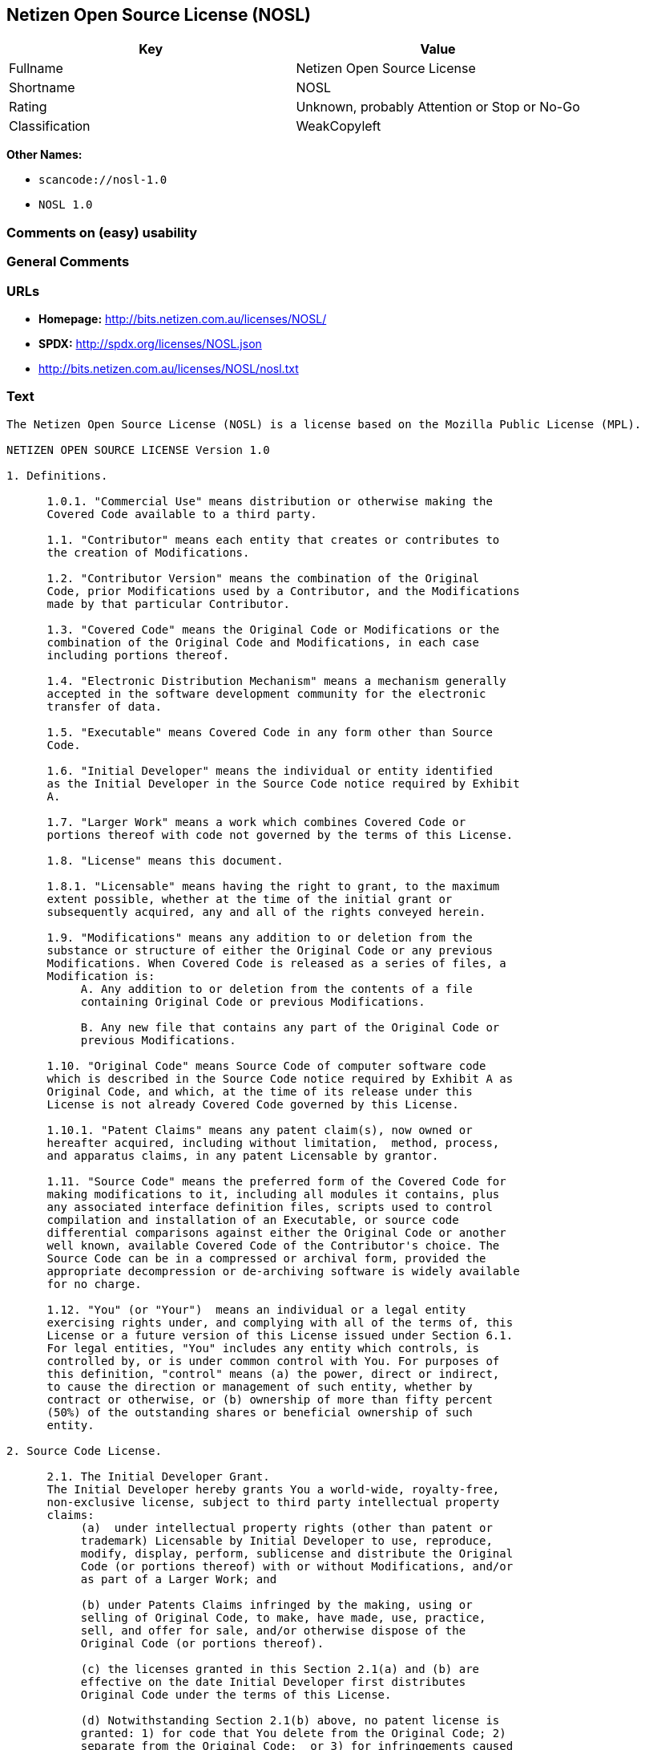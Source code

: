 == Netizen Open Source License (NOSL)

[cols=",",options="header",]
|===
|Key |Value
|Fullname |Netizen Open Source License
|Shortname |NOSL
|Rating |Unknown, probably Attention or Stop or No-Go
|Classification |WeakCopyleft
|===

*Other Names:*

* `+scancode://nosl-1.0+`
* `+NOSL 1.0+`

=== Comments on (easy) usability

=== General Comments

=== URLs

* *Homepage:* http://bits.netizen.com.au/licenses/NOSL/
* *SPDX:* http://spdx.org/licenses/NOSL.json
* http://bits.netizen.com.au/licenses/NOSL/nosl.txt

=== Text

....
The Netizen Open Source License (NOSL) is a license based on the Mozilla Public License (MPL).

NETIZEN OPEN SOURCE LICENSE Version 1.0

1. Definitions.

      1.0.1. "Commercial Use" means distribution or otherwise making the
      Covered Code available to a third party.

      1.1. "Contributor" means each entity that creates or contributes to
      the creation of Modifications.

      1.2. "Contributor Version" means the combination of the Original
      Code, prior Modifications used by a Contributor, and the Modifications
      made by that particular Contributor.

      1.3. "Covered Code" means the Original Code or Modifications or the
      combination of the Original Code and Modifications, in each case
      including portions thereof.

      1.4. "Electronic Distribution Mechanism" means a mechanism generally
      accepted in the software development community for the electronic
      transfer of data.

      1.5. "Executable" means Covered Code in any form other than Source
      Code.

      1.6. "Initial Developer" means the individual or entity identified
      as the Initial Developer in the Source Code notice required by Exhibit
      A.

      1.7. "Larger Work" means a work which combines Covered Code or
      portions thereof with code not governed by the terms of this License.

      1.8. "License" means this document.

      1.8.1. "Licensable" means having the right to grant, to the maximum
      extent possible, whether at the time of the initial grant or
      subsequently acquired, any and all of the rights conveyed herein.

      1.9. "Modifications" means any addition to or deletion from the
      substance or structure of either the Original Code or any previous
      Modifications. When Covered Code is released as a series of files, a
      Modification is:
           A. Any addition to or deletion from the contents of a file
           containing Original Code or previous Modifications.

           B. Any new file that contains any part of the Original Code or
           previous Modifications.

      1.10. "Original Code" means Source Code of computer software code
      which is described in the Source Code notice required by Exhibit A as
      Original Code, and which, at the time of its release under this
      License is not already Covered Code governed by this License.

      1.10.1. "Patent Claims" means any patent claim(s), now owned or
      hereafter acquired, including without limitation,  method, process,
      and apparatus claims, in any patent Licensable by grantor.

      1.11. "Source Code" means the preferred form of the Covered Code for
      making modifications to it, including all modules it contains, plus
      any associated interface definition files, scripts used to control
      compilation and installation of an Executable, or source code
      differential comparisons against either the Original Code or another
      well known, available Covered Code of the Contributor's choice. The
      Source Code can be in a compressed or archival form, provided the
      appropriate decompression or de-archiving software is widely available
      for no charge.

      1.12. "You" (or "Your")  means an individual or a legal entity
      exercising rights under, and complying with all of the terms of, this
      License or a future version of this License issued under Section 6.1.
      For legal entities, "You" includes any entity which controls, is
      controlled by, or is under common control with You. For purposes of
      this definition, "control" means (a) the power, direct or indirect,
      to cause the direction or management of such entity, whether by
      contract or otherwise, or (b) ownership of more than fifty percent
      (50%) of the outstanding shares or beneficial ownership of such
      entity.

2. Source Code License.

      2.1. The Initial Developer Grant.
      The Initial Developer hereby grants You a world-wide, royalty-free,
      non-exclusive license, subject to third party intellectual property
      claims:
           (a)  under intellectual property rights (other than patent or
           trademark) Licensable by Initial Developer to use, reproduce,
           modify, display, perform, sublicense and distribute the Original
           Code (or portions thereof) with or without Modifications, and/or
           as part of a Larger Work; and

           (b) under Patents Claims infringed by the making, using or
           selling of Original Code, to make, have made, use, practice,
           sell, and offer for sale, and/or otherwise dispose of the
           Original Code (or portions thereof).

           (c) the licenses granted in this Section 2.1(a) and (b) are
           effective on the date Initial Developer first distributes
           Original Code under the terms of this License.

           (d) Notwithstanding Section 2.1(b) above, no patent license is
           granted: 1) for code that You delete from the Original Code; 2)
           separate from the Original Code;  or 3) for infringements caused
           by: i) the modification of the Original Code or ii) the
           combination of the Original Code with other software or devices.

      2.2. Contributor Grant.
      Subject to third party intellectual property claims, each Contributor
      hereby grants You a world-wide, royalty-free, non-exclusive license

           (a)  under intellectual property rights (other than patent or
           trademark) Licensable by Contributor, to use, reproduce, modify,
           display, perform, sublicense and distribute the Modifications
           created by such Contributor (or portions thereof) either on an
           unmodified basis, with other Modifications, as Covered Code
           and/or as part of a Larger Work; and

           (b) under Patent Claims infringed by the making, using, or
           selling of  Modifications made by that Contributor either alone
           and/or in combination with its Contributor Version (or portions
           of such combination), to make, use, sell, offer for sale, have
           made, and/or otherwise dispose of: 1) Modifications made by that
           Contributor (or portions thereof); and 2) the combination of
           Modifications made by that Contributor with its Contributor
           Version (or portions of such combination).

           (c) the licenses granted in Sections 2.2(a) and 2.2(b) are
           effective on the date Contributor first makes Commercial Use of
           the Covered Code.

           (d)    Notwithstanding Section 2.2(b) above, no patent license is
           granted: 1) for any code that Contributor has deleted from the
           Contributor Version; 2)  separate from the Contributor Version;
           3)  for infringements caused by: i) third party modifications of
           Contributor Version or ii)  the combination of Modifications made
           by that Contributor with other software  (except as part of the
           Contributor Version) or other devices; or 4) under Patent Claims
           infringed by Covered Code in the absence of Modifications made by
           that Contributor.

3. Distribution Obligations.

      3.1. Application of License.
      The Modifications which You create or to which You contribute are
      governed by the terms of this License, including without limitation
      Section 2.2. The Source Code version of Covered Code may be
      distributed only under the terms of this License or a future version
      of this License released under Section 6.1, and You must include a
      copy of this License with every copy of the Source Code You
      distribute. You may not offer or impose any terms on any Source Code
      version that alters or restricts the applicable version of this
      License or the recipients' rights hereunder. However, You may include
      an additional document offering the additional rights described in
      Section 3.5.

      3.2. Availability of Source Code.
      Any Modification which You create or to which You contribute must be
      made available in Source Code form under the terms of this License
      either on the same media as an Executable version or via an accepted
      Electronic Distribution Mechanism to anyone to whom you made an
      Executable version available; and if made available via Electronic
      Distribution Mechanism, must remain available for at least twelve (12)
      months after the date it initially became available, or at least six
      (6) months after a subsequent version of that particular Modification
      has been made available to such recipients. You are responsible for
      ensuring that the Source Code version remains available even if the
      Electronic Distribution Mechanism is maintained by a third party.

      3.3. Description of Modifications.
      You must cause all Covered Code to which You contribute to contain a
      file documenting the changes You made to create that Covered Code and
      the date of any change. You must include a prominent statement that
      the Modification is derived, directly or indirectly, from Original
      Code provided by the Initial Developer and including the name of the
      Initial Developer in (a) the Source Code, and (b) in any notice in an
      Executable version or related documentation in which You describe the
      origin or ownership of the Covered Code.

      3.4. Intellectual Property Matters
           (a) Third Party Claims.
           If Contributor has knowledge that a license under a third party's
           intellectual property rights is required to exercise the rights
           granted by such Contributor under Sections 2.1 or 2.2,
           Contributor must include a text file with the Source Code
           distribution titled "LEGAL" which describes the claim and the
           party making the claim in sufficient detail that a recipient will
           know whom to contact. If Contributor obtains such knowledge after
           the Modification is made available as described in Section 3.2,
           Contributor shall promptly modify the LEGAL file in all copies
           Contributor makes available thereafter and shall take other steps
           (such as notifying appropriate mailing lists or newsgroups)
           reasonably calculated to inform those who received the Covered
           Code that new knowledge has been obtained.

           (b) Contributor APIs.
           If Contributor's Modifications include an application programming
           interface and Contributor has knowledge of patent licenses which
           are reasonably necessary to implement that API, Contributor must
           also include this information in the LEGAL file.

                (c)    Representations.
           Contributor represents that, except as disclosed pursuant to
           Section 3.4(a) above, Contributor believes that Contributor's
           Modifications are Contributor's original creation(s) and/or
           Contributor has sufficient rights to grant the rights conveyed by
           this License.

      3.5. Required Notices.
      You must duplicate the notice in Exhibit A in each file of the Source
      Code.  If it is not possible to put such notice in a particular Source
      Code file due to its structure, then You must include such notice in a
      location (such as a relevant directory) where a user would be likely
      to look for such a notice.  If You created one or more Modification(s)
      You may add your name as a Contributor to the notice described in
      Exhibit A.  You must also duplicate this License in any documentation
      for the Source Code where You describe recipients' rights or ownership
      rights relating to Covered Code.  You may choose to offer, and to
      charge a fee for, warranty, support, indemnity or liability
      obligations to one or more recipients of Covered Code. However, You
      may do so only on Your own behalf, and not on behalf of the Initial
      Developer or any Contributor. You must make it absolutely clear than
      any such warranty, support, indemnity or liability obligation is
      offered by You alone, and You hereby agree to indemnify the Initial
      Developer and every Contributor for any liability incurred by the
      Initial Developer or such Contributor as a result of warranty,
      support, indemnity or liability terms You offer.

      3.6. Distribution of Executable Versions.
      You may distribute Covered Code in Executable form only if the
      requirements of Section 3.1-3.5 have been met for that Covered Code,
      and if You include a notice stating that the Source Code version of
      the Covered Code is available under the terms of this License,
      including a description of how and where You have fulfilled the
      obligations of Section 3.2. The notice must be conspicuously included
      in any notice in an Executable version, related documentation or
      collateral in which You describe recipients' rights relating to the
      Covered Code. You may distribute the Executable version of Covered
      Code or ownership rights under a license of Your choice, which may
      contain terms different from this License, provided that You are in
      compliance with the terms of this License and that the license for the
      Executable version does not attempt to limit or alter the recipient's
      rights in the Source Code version from the rights set forth in this
      License. If You distribute the Executable version under a different
      license You must make it absolutely clear that any terms which differ
      from this License are offered by You alone, not by the Initial
      Developer or any Contributor. You hereby agree to indemnify the
      Initial Developer and every Contributor for any liability incurred by
      the Initial Developer or such Contributor as a result of any such
      terms You offer.

      3.7. Larger Works.
      You may create a Larger Work by combining Covered Code with other code
      not governed by the terms of this License and distribute the Larger
      Work as a single product. In such a case, You must make sure the
      requirements of this License are fulfilled for the Covered Code.

4. Inability to Comply Due to Statute or Regulation.

      If it is impossible for You to comply with any of the terms of this
      License with respect to some or all of the Covered Code due to
      statute, judicial order, or regulation then You must: (a) comply with
      the terms of this License to the maximum extent possible; and (b)
      describe the limitations and the code they affect. Such description
      must be included in the LEGAL file described in Section 3.4 and must
      be included with all distributions of the Source Code. Except to the
      extent prohibited by statute or regulation, such description must be
      sufficiently detailed for a recipient of ordinary skill to be able to
      understand it.

5. Application of this License.

      This License applies to code to which the Initial Developer has
      attached the notice in Exhibit A and to related Covered Code.

6. Versions of the License.

      6.1. New Versions.
      Netizen Pty Ltd ("Netizen ") may publish revised and/or new versions 
      of the License from time to time. Each version will be given a 
      distinguishing version number.

      6.2. Effect of New Versions.
      Once Covered Code has been published under a particular version of the
      License, You may always continue to use it under the terms of that
      version. You may also choose to use such Covered Code under the terms
      of any subsequent version of the License published by Netizen. No one
      other than Netizen has the right to modify the terms applicable to
      Covered Code created under this License.

      6.3. Derivative Works.
      If You create or use a modified version of this License (which you may
      only do in order to apply it to code which is not already Covered Code
      governed by this License), You must (a) rename Your license so that
      the phrases "Netizen", "NOSL" or any confusingly similar phrase do not 
      appear in your license (except to note that your license differs from 
      this License) and (b) otherwise make it clear that Your version of the 
      license contains terms which differ from the Netizen Open Source 
      License and Xen Open Source License. (Filling in the name of the 
      Initial Developer, Original Code or Contributor in the notice described 
      in Exhibit A shall not of themselves be deemed to be modifications of
      this License.)

7. DISCLAIMER OF WARRANTY.

      COVERED CODE IS PROVIDED UNDER THIS LICENSE ON AN "AS IS" BASIS,
      WITHOUT WARRANTY OF ANY KIND, EITHER EXPRESSED OR IMPLIED, INCLUDING,
      WITHOUT LIMITATION, WARRANTIES THAT THE COVERED CODE IS FREE OF
      DEFECTS, MERCHANTABLE, FIT FOR A PARTICULAR PURPOSE OR NON-INFRINGING.
      THE ENTIRE RISK AS TO THE QUALITY AND PERFORMANCE OF THE COVERED CODE
      IS WITH YOU. SHOULD ANY COVERED CODE PROVE DEFECTIVE IN ANY RESPECT,
      YOU (NOT THE INITIAL DEVELOPER OR ANY OTHER CONTRIBUTOR) ASSUME THE
      COST OF ANY NECESSARY SERVICING, REPAIR OR CORRECTION. THIS DISCLAIMER
      OF WARRANTY CONSTITUTES AN ESSENTIAL PART OF THIS LICENSE. NO USE OF
      ANY COVERED CODE IS AUTHORIZED HEREUNDER EXCEPT UNDER THIS DISCLAIMER.

      7.1 To the extent permitted by law and except as expressly provided 
      to the contrary in this Agreement, all warranties whether express, 
      implied, statutory or otherwise, relating in any way to the subject
      matter of this Agreement or to this Agreement generally, are excluded.  
      Where legislation implies in this Agreement any condition or warranty 
      and that legislation avoids or prohibits provisions in a contract 
      excluding or modifying the application of or the exercise of or 
      liability under such term, such term shall be deemed to be included 
      in this Agreement.  However, the liability of Supplier for any breach 
      of such term shall be limited, at the option of Supplier, to any one 
      or more of the following: if the breach related to goods: the 
      replacement of the goods or the supply of equivalent goods; the repair 
      of such goods; the payment of the cost of replacing the goods or of 
      acquiring equivalent goods; or the payment of the cost of having the 
      goods repaired; and if the breach relates to services the supplying 
      of the services again; or the payment of the cost of having the 
      services supplied again.

8. TERMINATION.

      8.1.  This License and the rights granted hereunder will terminate
      automatically if You fail to comply with terms herein and fail to cure
      such breach within 30 days of becoming aware of the breach. All
      sublicenses to the Covered Code which are properly granted shall
      survive any termination of this License. Provisions which, by their
      nature, must remain in effect beyond the termination of this License
      shall survive.

      8.2.  If You initiate litigation by asserting a patent infringement
      claim (excluding declatory judgment actions) against Initial Developer
      or a Contributor (the Initial Developer or Contributor against whom
      You file such action is referred to as "Participant")  alleging that:

      (a)  such Participant's Contributor Version directly or indirectly
      infringes any patent, then any and all rights granted by such
      Participant to You under Sections 2.1 and/or 2.2 of this License
      shall, upon 60 days notice from Participant terminate prospectively,
      unless if within 60 days after receipt of notice You either: (i)
      agree in writing to pay Participant a mutually agreeable reasonable
      royalty for Your past and future use of Modifications made by such
      Participant, or (ii) withdraw Your litigation claim with respect to
      the Contributor Version against such Participant.  If within 60 days
      of notice, a reasonable royalty and payment arrangement are not
      mutually agreed upon in writing by the parties or the litigation claim
      is not withdrawn, the rights granted by Participant to You under
      Sections 2.1 and/or 2.2 automatically terminate at the expiration of
      the 60 day notice period specified above.

      (b)  any software, hardware, or device, other than such Participant's
      Contributor Version, directly or indirectly infringes any patent, then
      any rights granted to You by such Participant under Sections 2.1(b)
      and 2.2(b) are revoked effective as of the date You first made, used,
      sold, distributed, or had made, Modifications made by that
      Participant.

      8.3.  If You assert a patent infringement claim against Participant
      alleging that such Participant's Contributor Version directly or
      indirectly infringes any patent where such claim is resolved (such as
      by license or settlement) prior to the initiation of patent
      infringement litigation, then the reasonable value of the licenses
      granted by such Participant under Sections 2.1 or 2.2 shall be taken
      into account in determining the amount or value of any payment or
      license.

      8.4.  In the event of termination under Sections 8.1 or 8.2 above,
      all end user license agreements (excluding distributors and resellers)
      which have been validly granted by You or any distributor hereunder
      prior to termination shall survive termination.

9. LIMITATION OF LIABILITY.

      UNDER NO CIRCUMSTANCES AND UNDER NO LEGAL THEORY, WHETHER TORT
      (INCLUDING NEGLIGENCE), CONTRACT, OR OTHERWISE, SHALL YOU, THE INITIAL
      DEVELOPER, ANY OTHER CONTRIBUTOR, OR ANY DISTRIBUTOR OF COVERED CODE,
      OR ANY SUPPLIER OF ANY OF SUCH PARTIES, BE LIABLE TO ANY PERSON FOR
      ANY INDIRECT, SPECIAL, INCIDENTAL, OR CONSEQUENTIAL DAMAGES OF ANY
      CHARACTER INCLUDING, WITHOUT LIMITATION, DAMAGES FOR LOSS OF GOODWILL,
      WORK STOPPAGE, COMPUTER FAILURE OR MALFUNCTION, OR ANY AND ALL OTHER
      COMMERCIAL DAMAGES OR LOSSES, EVEN IF SUCH PARTY SHALL HAVE BEEN
      INFORMED OF THE POSSIBILITY OF SUCH DAMAGES. THIS LIMITATION OF
      LIABILITY SHALL NOT APPLY TO LIABILITY FOR DEATH OR PERSONAL INJURY
      RESULTING FROM SUCH PARTY'S NEGLIGENCE TO THE EXTENT APPLICABLE LAW
      PROHIBITS SUCH LIMITATION. SOME JURISDICTIONS DO NOT ALLOW THE
      EXCLUSION OR LIMITATION OF INCIDENTAL OR CONSEQUENTIAL DAMAGES, SO
      THIS EXCLUSION AND LIMITATION MAY NOT APPLY TO YOU.

10. U.S. GOVERNMENT END USERS.

      The Covered Code is a "commercial item," as that term is defined in
      48 C.F.R. 2.101 (Oct. 1995), consisting of "commercial computer
      software" and "commercial computer software documentation," as such
      terms are used in 48 C.F.R. 12.212 (Sept. 1995). Consistent with 48
      C.F.R. 12.212 and 48 C.F.R. 227.7202-1 through 227.7202-4 (June 1995),
      all U.S. Government End Users acquire Covered Code with only those
      rights set forth herein.

11. MISCELLANEOUS.

      This License represents the complete agreement concerning subject
      matter hereof. If any provision of this License is held to be
      unenforceable, such provision shall be reformed only to the extent
      necessary to make it enforceable.

      This Agreement shall be governed by and construed according to the 
      law of the State of Victoria.  The parties irrevocably submit to the 
      exclusive jurisdiction of the Courts of Victoria and Australia and 
      any Courts hearing appeals from such Courts.  This Agreement is 
      deemed to have been made in Victoria.

      The application of the United Nations Convention on
      Contracts for the International Sale of Goods is expressly excluded.
      Any law or regulation which provides that the language of a contract
      shall be construed against the drafter shall not apply to this
      License.

12. RESPONSIBILITY FOR CLAIMS.

      As between Initial Developer and the Contributors, each party is
      responsible for claims and damages arising, directly or indirectly,
      out of its utilization of rights under this License and You agree to
      work with Initial Developer and Contributors to distribute such
      responsibility on an equitable basis. Nothing herein is intended or
      shall be deemed to constitute any admission of liability.

13. MULTIPLE-LICENSED CODE.

      Initial Developer may designate portions of the Covered Code as
      "Multiple-Licensed".  "Multiple-Licensed" means that the Initial
      Developer permits you to utilize portions of the Covered Code under
      Your choice of the NPL or the alternative licenses, if any, specified
      by the Initial Developer in the file described in Exhibit A.

EXHIBIT A - Netizen Open Source License

      ``The contents of this file are subject to the Netizen Open Source
      License Version 1.0 (the "License"); you may not use this file except 
      in compliance with the License. You may obtain a copy of the License at
      http://netizen.com.au/licenses/NOPL/

      Software distributed under the License is distributed on an "AS IS"
      basis, WITHOUT WARRANTY OF ANY KIND, either express or implied. See the
      License for the specific language governing rights and limitations
      under the License.

      The Original Code is  .

      The Initial Developer of the Original Code is  .
      Portions created by   are Copyright (C)  
       . All Rights Reserved.

      Contributor(s):  .

      Alternatively, the contents of this file may be used under the terms
      of the   license (the  "[   ] License"), in which case the
      provisions of [ ] License are applicable instead of those
      above.  If you wish to allow use of your version of this file only
      under the terms of the [ ] License and not to allow others to use
      your version of this file under the NOSL, indicate your decision by
      deleting  the provisions above and replace  them with the notice and
      other provisions required by the [   ] License.  If you do not delete
      the provisions above, a recipient may use your version of this file
      under either the NOSL or the [   ] License."

      [NOTE: The text of this Exhibit A may differ slightly from the text of
      the notices in the Source Code files of the Original Code. You should
      use the text of this Exhibit A rather than the text found in the
      Original Code Source Code for Your Modifications.]

      ----------------------------------------------------------------------
....

'''''

=== Raw Data

==== Facts

* https://spdx.org/licenses/NOSL.html[SPDX] (all data [in this
repository] is generated)
* https://github.com/nexB/scancode-toolkit/blob/develop/src/licensedcode/data/licenses/nosl-1.0.yml[Scancode]
(CC0-1.0)

==== Raw JSON

....
{
    "__impliedNames": [
        "NOSL",
        "Netizen Open Source License",
        "scancode://nosl-1.0",
        "NOSL 1.0"
    ],
    "__impliedId": "NOSL",
    "facts": {
        "SPDX": {
            "isSPDXLicenseDeprecated": false,
            "spdxFullName": "Netizen Open Source License",
            "spdxDetailsURL": "http://spdx.org/licenses/NOSL.json",
            "_sourceURL": "https://spdx.org/licenses/NOSL.html",
            "spdxLicIsOSIApproved": false,
            "spdxSeeAlso": [
                "http://bits.netizen.com.au/licenses/NOSL/nosl.txt"
            ],
            "_implications": {
                "__impliedNames": [
                    "NOSL",
                    "Netizen Open Source License"
                ],
                "__impliedId": "NOSL",
                "__isOsiApproved": false,
                "__impliedURLs": [
                    [
                        "SPDX",
                        "http://spdx.org/licenses/NOSL.json"
                    ],
                    [
                        null,
                        "http://bits.netizen.com.au/licenses/NOSL/nosl.txt"
                    ]
                ]
            },
            "spdxLicenseId": "NOSL"
        },
        "Scancode": {
            "otherUrls": null,
            "homepageUrl": "http://bits.netizen.com.au/licenses/NOSL/",
            "shortName": "NOSL 1.0",
            "textUrls": null,
            "text": "The Netizen Open Source License (NOSL) is a license based on the Mozilla Public License (MPL).\n\nNETIZEN OPEN SOURCE LICENSE Version 1.0\n\n1. Definitions.\n\n      1.0.1. \"Commercial Use\" means distribution or otherwise making the\n      Covered Code available to a third party.\n\n      1.1. \"Contributor\" means each entity that creates or contributes to\n      the creation of Modifications.\n\n      1.2. \"Contributor Version\" means the combination of the Original\n      Code, prior Modifications used by a Contributor, and the Modifications\n      made by that particular Contributor.\n\n      1.3. \"Covered Code\" means the Original Code or Modifications or the\n      combination of the Original Code and Modifications, in each case\n      including portions thereof.\n\n      1.4. \"Electronic Distribution Mechanism\" means a mechanism generally\n      accepted in the software development community for the electronic\n      transfer of data.\n\n      1.5. \"Executable\" means Covered Code in any form other than Source\n      Code.\n\n      1.6. \"Initial Developer\" means the individual or entity identified\n      as the Initial Developer in the Source Code notice required by Exhibit\n      A.\n\n      1.7. \"Larger Work\" means a work which combines Covered Code or\n      portions thereof with code not governed by the terms of this License.\n\n      1.8. \"License\" means this document.\n\n      1.8.1. \"Licensable\" means having the right to grant, to the maximum\n      extent possible, whether at the time of the initial grant or\n      subsequently acquired, any and all of the rights conveyed herein.\n\n      1.9. \"Modifications\" means any addition to or deletion from the\n      substance or structure of either the Original Code or any previous\n      Modifications. When Covered Code is released as a series of files, a\n      Modification is:\n           A. Any addition to or deletion from the contents of a file\n           containing Original Code or previous Modifications.\n\n           B. Any new file that contains any part of the Original Code or\n           previous Modifications.\n\n      1.10. \"Original Code\" means Source Code of computer software code\n      which is described in the Source Code notice required by Exhibit A as\n      Original Code, and which, at the time of its release under this\n      License is not already Covered Code governed by this License.\n\n      1.10.1. \"Patent Claims\" means any patent claim(s), now owned or\n      hereafter acquired, including without limitation,  method, process,\n      and apparatus claims, in any patent Licensable by grantor.\n\n      1.11. \"Source Code\" means the preferred form of the Covered Code for\n      making modifications to it, including all modules it contains, plus\n      any associated interface definition files, scripts used to control\n      compilation and installation of an Executable, or source code\n      differential comparisons against either the Original Code or another\n      well known, available Covered Code of the Contributor's choice. The\n      Source Code can be in a compressed or archival form, provided the\n      appropriate decompression or de-archiving software is widely available\n      for no charge.\n\n      1.12. \"You\" (or \"Your\")  means an individual or a legal entity\n      exercising rights under, and complying with all of the terms of, this\n      License or a future version of this License issued under Section 6.1.\n      For legal entities, \"You\" includes any entity which controls, is\n      controlled by, or is under common control with You. For purposes of\n      this definition, \"control\" means (a) the power, direct or indirect,\n      to cause the direction or management of such entity, whether by\n      contract or otherwise, or (b) ownership of more than fifty percent\n      (50%) of the outstanding shares or beneficial ownership of such\n      entity.\n\n2. Source Code License.\n\n      2.1. The Initial Developer Grant.\n      The Initial Developer hereby grants You a world-wide, royalty-free,\n      non-exclusive license, subject to third party intellectual property\n      claims:\n           (a)  under intellectual property rights (other than patent or\n           trademark) Licensable by Initial Developer to use, reproduce,\n           modify, display, perform, sublicense and distribute the Original\n           Code (or portions thereof) with or without Modifications, and/or\n           as part of a Larger Work; and\n\n           (b) under Patents Claims infringed by the making, using or\n           selling of Original Code, to make, have made, use, practice,\n           sell, and offer for sale, and/or otherwise dispose of the\n           Original Code (or portions thereof).\n\n           (c) the licenses granted in this Section 2.1(a) and (b) are\n           effective on the date Initial Developer first distributes\n           Original Code under the terms of this License.\n\n           (d) Notwithstanding Section 2.1(b) above, no patent license is\n           granted: 1) for code that You delete from the Original Code; 2)\n           separate from the Original Code;  or 3) for infringements caused\n           by: i) the modification of the Original Code or ii) the\n           combination of the Original Code with other software or devices.\n\n      2.2. Contributor Grant.\n      Subject to third party intellectual property claims, each Contributor\n      hereby grants You a world-wide, royalty-free, non-exclusive license\n\n           (a)  under intellectual property rights (other than patent or\n           trademark) Licensable by Contributor, to use, reproduce, modify,\n           display, perform, sublicense and distribute the Modifications\n           created by such Contributor (or portions thereof) either on an\n           unmodified basis, with other Modifications, as Covered Code\n           and/or as part of a Larger Work; and\n\n           (b) under Patent Claims infringed by the making, using, or\n           selling of  Modifications made by that Contributor either alone\n           and/or in combination with its Contributor Version (or portions\n           of such combination), to make, use, sell, offer for sale, have\n           made, and/or otherwise dispose of: 1) Modifications made by that\n           Contributor (or portions thereof); and 2) the combination of\n           Modifications made by that Contributor with its Contributor\n           Version (or portions of such combination).\n\n           (c) the licenses granted in Sections 2.2(a) and 2.2(b) are\n           effective on the date Contributor first makes Commercial Use of\n           the Covered Code.\n\n           (d)    Notwithstanding Section 2.2(b) above, no patent license is\n           granted: 1) for any code that Contributor has deleted from the\n           Contributor Version; 2)  separate from the Contributor Version;\n           3)  for infringements caused by: i) third party modifications of\n           Contributor Version or ii)  the combination of Modifications made\n           by that Contributor with other software  (except as part of the\n           Contributor Version) or other devices; or 4) under Patent Claims\n           infringed by Covered Code in the absence of Modifications made by\n           that Contributor.\n\n3. Distribution Obligations.\n\n      3.1. Application of License.\n      The Modifications which You create or to which You contribute are\n      governed by the terms of this License, including without limitation\n      Section 2.2. The Source Code version of Covered Code may be\n      distributed only under the terms of this License or a future version\n      of this License released under Section 6.1, and You must include a\n      copy of this License with every copy of the Source Code You\n      distribute. You may not offer or impose any terms on any Source Code\n      version that alters or restricts the applicable version of this\n      License or the recipients' rights hereunder. However, You may include\n      an additional document offering the additional rights described in\n      Section 3.5.\n\n      3.2. Availability of Source Code.\n      Any Modification which You create or to which You contribute must be\n      made available in Source Code form under the terms of this License\n      either on the same media as an Executable version or via an accepted\n      Electronic Distribution Mechanism to anyone to whom you made an\n      Executable version available; and if made available via Electronic\n      Distribution Mechanism, must remain available for at least twelve (12)\n      months after the date it initially became available, or at least six\n      (6) months after a subsequent version of that particular Modification\n      has been made available to such recipients. You are responsible for\n      ensuring that the Source Code version remains available even if the\n      Electronic Distribution Mechanism is maintained by a third party.\n\n      3.3. Description of Modifications.\n      You must cause all Covered Code to which You contribute to contain a\n      file documenting the changes You made to create that Covered Code and\n      the date of any change. You must include a prominent statement that\n      the Modification is derived, directly or indirectly, from Original\n      Code provided by the Initial Developer and including the name of the\n      Initial Developer in (a) the Source Code, and (b) in any notice in an\n      Executable version or related documentation in which You describe the\n      origin or ownership of the Covered Code.\n\n      3.4. Intellectual Property Matters\n           (a) Third Party Claims.\n           If Contributor has knowledge that a license under a third party's\n           intellectual property rights is required to exercise the rights\n           granted by such Contributor under Sections 2.1 or 2.2,\n           Contributor must include a text file with the Source Code\n           distribution titled \"LEGAL\" which describes the claim and the\n           party making the claim in sufficient detail that a recipient will\n           know whom to contact. If Contributor obtains such knowledge after\n           the Modification is made available as described in Section 3.2,\n           Contributor shall promptly modify the LEGAL file in all copies\n           Contributor makes available thereafter and shall take other steps\n           (such as notifying appropriate mailing lists or newsgroups)\n           reasonably calculated to inform those who received the Covered\n           Code that new knowledge has been obtained.\n\n           (b) Contributor APIs.\n           If Contributor's Modifications include an application programming\n           interface and Contributor has knowledge of patent licenses which\n           are reasonably necessary to implement that API, Contributor must\n           also include this information in the LEGAL file.\n\n                (c)    Representations.\n           Contributor represents that, except as disclosed pursuant to\n           Section 3.4(a) above, Contributor believes that Contributor's\n           Modifications are Contributor's original creation(s) and/or\n           Contributor has sufficient rights to grant the rights conveyed by\n           this License.\n\n      3.5. Required Notices.\n      You must duplicate the notice in Exhibit A in each file of the Source\n      Code.  If it is not possible to put such notice in a particular Source\n      Code file due to its structure, then You must include such notice in a\n      location (such as a relevant directory) where a user would be likely\n      to look for such a notice.  If You created one or more Modification(s)\n      You may add your name as a Contributor to the notice described in\n      Exhibit A.  You must also duplicate this License in any documentation\n      for the Source Code where You describe recipients' rights or ownership\n      rights relating to Covered Code.  You may choose to offer, and to\n      charge a fee for, warranty, support, indemnity or liability\n      obligations to one or more recipients of Covered Code. However, You\n      may do so only on Your own behalf, and not on behalf of the Initial\n      Developer or any Contributor. You must make it absolutely clear than\n      any such warranty, support, indemnity or liability obligation is\n      offered by You alone, and You hereby agree to indemnify the Initial\n      Developer and every Contributor for any liability incurred by the\n      Initial Developer or such Contributor as a result of warranty,\n      support, indemnity or liability terms You offer.\n\n      3.6. Distribution of Executable Versions.\n      You may distribute Covered Code in Executable form only if the\n      requirements of Section 3.1-3.5 have been met for that Covered Code,\n      and if You include a notice stating that the Source Code version of\n      the Covered Code is available under the terms of this License,\n      including a description of how and where You have fulfilled the\n      obligations of Section 3.2. The notice must be conspicuously included\n      in any notice in an Executable version, related documentation or\n      collateral in which You describe recipients' rights relating to the\n      Covered Code. You may distribute the Executable version of Covered\n      Code or ownership rights under a license of Your choice, which may\n      contain terms different from this License, provided that You are in\n      compliance with the terms of this License and that the license for the\n      Executable version does not attempt to limit or alter the recipient's\n      rights in the Source Code version from the rights set forth in this\n      License. If You distribute the Executable version under a different\n      license You must make it absolutely clear that any terms which differ\n      from this License are offered by You alone, not by the Initial\n      Developer or any Contributor. You hereby agree to indemnify the\n      Initial Developer and every Contributor for any liability incurred by\n      the Initial Developer or such Contributor as a result of any such\n      terms You offer.\n\n      3.7. Larger Works.\n      You may create a Larger Work by combining Covered Code with other code\n      not governed by the terms of this License and distribute the Larger\n      Work as a single product. In such a case, You must make sure the\n      requirements of this License are fulfilled for the Covered Code.\n\n4. Inability to Comply Due to Statute or Regulation.\n\n      If it is impossible for You to comply with any of the terms of this\n      License with respect to some or all of the Covered Code due to\n      statute, judicial order, or regulation then You must: (a) comply with\n      the terms of this License to the maximum extent possible; and (b)\n      describe the limitations and the code they affect. Such description\n      must be included in the LEGAL file described in Section 3.4 and must\n      be included with all distributions of the Source Code. Except to the\n      extent prohibited by statute or regulation, such description must be\n      sufficiently detailed for a recipient of ordinary skill to be able to\n      understand it.\n\n5. Application of this License.\n\n      This License applies to code to which the Initial Developer has\n      attached the notice in Exhibit A and to related Covered Code.\n\n6. Versions of the License.\n\n      6.1. New Versions.\n      Netizen Pty Ltd (\"Netizen \") may publish revised and/or new versions \n      of the License from time to time. Each version will be given a \n      distinguishing version number.\n\n      6.2. Effect of New Versions.\n      Once Covered Code has been published under a particular version of the\n      License, You may always continue to use it under the terms of that\n      version. You may also choose to use such Covered Code under the terms\n      of any subsequent version of the License published by Netizen. No one\n      other than Netizen has the right to modify the terms applicable to\n      Covered Code created under this License.\n\n      6.3. Derivative Works.\n      If You create or use a modified version of this License (which you may\n      only do in order to apply it to code which is not already Covered Code\n      governed by this License), You must (a) rename Your license so that\n      the phrases \"Netizen\", \"NOSL\" or any confusingly similar phrase do not \n      appear in your license (except to note that your license differs from \n      this License) and (b) otherwise make it clear that Your version of the \n      license contains terms which differ from the Netizen Open Source \n      License and Xen Open Source License. (Filling in the name of the \n      Initial Developer, Original Code or Contributor in the notice described \n      in Exhibit A shall not of themselves be deemed to be modifications of\n      this License.)\n\n7. DISCLAIMER OF WARRANTY.\n\n      COVERED CODE IS PROVIDED UNDER THIS LICENSE ON AN \"AS IS\" BASIS,\n      WITHOUT WARRANTY OF ANY KIND, EITHER EXPRESSED OR IMPLIED, INCLUDING,\n      WITHOUT LIMITATION, WARRANTIES THAT THE COVERED CODE IS FREE OF\n      DEFECTS, MERCHANTABLE, FIT FOR A PARTICULAR PURPOSE OR NON-INFRINGING.\n      THE ENTIRE RISK AS TO THE QUALITY AND PERFORMANCE OF THE COVERED CODE\n      IS WITH YOU. SHOULD ANY COVERED CODE PROVE DEFECTIVE IN ANY RESPECT,\n      YOU (NOT THE INITIAL DEVELOPER OR ANY OTHER CONTRIBUTOR) ASSUME THE\n      COST OF ANY NECESSARY SERVICING, REPAIR OR CORRECTION. THIS DISCLAIMER\n      OF WARRANTY CONSTITUTES AN ESSENTIAL PART OF THIS LICENSE. NO USE OF\n      ANY COVERED CODE IS AUTHORIZED HEREUNDER EXCEPT UNDER THIS DISCLAIMER.\n\n      7.1 To the extent permitted by law and except as expressly provided \n      to the contrary in this Agreement, all warranties whether express, \n      implied, statutory or otherwise, relating in any way to the subject\n      matter of this Agreement or to this Agreement generally, are excluded.  \n      Where legislation implies in this Agreement any condition or warranty \n      and that legislation avoids or prohibits provisions in a contract \n      excluding or modifying the application of or the exercise of or \n      liability under such term, such term shall be deemed to be included \n      in this Agreement.  However, the liability of Supplier for any breach \n      of such term shall be limited, at the option of Supplier, to any one \n      or more of the following: if the breach related to goods: the \n      replacement of the goods or the supply of equivalent goods; the repair \n      of such goods; the payment of the cost of replacing the goods or of \n      acquiring equivalent goods; or the payment of the cost of having the \n      goods repaired; and if the breach relates to services the supplying \n      of the services again; or the payment of the cost of having the \n      services supplied again.\n\n8. TERMINATION.\n\n      8.1.  This License and the rights granted hereunder will terminate\n      automatically if You fail to comply with terms herein and fail to cure\n      such breach within 30 days of becoming aware of the breach. All\n      sublicenses to the Covered Code which are properly granted shall\n      survive any termination of this License. Provisions which, by their\n      nature, must remain in effect beyond the termination of this License\n      shall survive.\n\n      8.2.  If You initiate litigation by asserting a patent infringement\n      claim (excluding declatory judgment actions) against Initial Developer\n      or a Contributor (the Initial Developer or Contributor against whom\n      You file such action is referred to as \"Participant\")  alleging that:\n\n      (a)  such Participant's Contributor Version directly or indirectly\n      infringes any patent, then any and all rights granted by such\n      Participant to You under Sections 2.1 and/or 2.2 of this License\n      shall, upon 60 days notice from Participant terminate prospectively,\n      unless if within 60 days after receipt of notice You either: (i)\n      agree in writing to pay Participant a mutually agreeable reasonable\n      royalty for Your past and future use of Modifications made by such\n      Participant, or (ii) withdraw Your litigation claim with respect to\n      the Contributor Version against such Participant.  If within 60 days\n      of notice, a reasonable royalty and payment arrangement are not\n      mutually agreed upon in writing by the parties or the litigation claim\n      is not withdrawn, the rights granted by Participant to You under\n      Sections 2.1 and/or 2.2 automatically terminate at the expiration of\n      the 60 day notice period specified above.\n\n      (b)  any software, hardware, or device, other than such Participant's\n      Contributor Version, directly or indirectly infringes any patent, then\n      any rights granted to You by such Participant under Sections 2.1(b)\n      and 2.2(b) are revoked effective as of the date You first made, used,\n      sold, distributed, or had made, Modifications made by that\n      Participant.\n\n      8.3.  If You assert a patent infringement claim against Participant\n      alleging that such Participant's Contributor Version directly or\n      indirectly infringes any patent where such claim is resolved (such as\n      by license or settlement) prior to the initiation of patent\n      infringement litigation, then the reasonable value of the licenses\n      granted by such Participant under Sections 2.1 or 2.2 shall be taken\n      into account in determining the amount or value of any payment or\n      license.\n\n      8.4.  In the event of termination under Sections 8.1 or 8.2 above,\n      all end user license agreements (excluding distributors and resellers)\n      which have been validly granted by You or any distributor hereunder\n      prior to termination shall survive termination.\n\n9. LIMITATION OF LIABILITY.\n\n      UNDER NO CIRCUMSTANCES AND UNDER NO LEGAL THEORY, WHETHER TORT\n      (INCLUDING NEGLIGENCE), CONTRACT, OR OTHERWISE, SHALL YOU, THE INITIAL\n      DEVELOPER, ANY OTHER CONTRIBUTOR, OR ANY DISTRIBUTOR OF COVERED CODE,\n      OR ANY SUPPLIER OF ANY OF SUCH PARTIES, BE LIABLE TO ANY PERSON FOR\n      ANY INDIRECT, SPECIAL, INCIDENTAL, OR CONSEQUENTIAL DAMAGES OF ANY\n      CHARACTER INCLUDING, WITHOUT LIMITATION, DAMAGES FOR LOSS OF GOODWILL,\n      WORK STOPPAGE, COMPUTER FAILURE OR MALFUNCTION, OR ANY AND ALL OTHER\n      COMMERCIAL DAMAGES OR LOSSES, EVEN IF SUCH PARTY SHALL HAVE BEEN\n      INFORMED OF THE POSSIBILITY OF SUCH DAMAGES. THIS LIMITATION OF\n      LIABILITY SHALL NOT APPLY TO LIABILITY FOR DEATH OR PERSONAL INJURY\n      RESULTING FROM SUCH PARTY'S NEGLIGENCE TO THE EXTENT APPLICABLE LAW\n      PROHIBITS SUCH LIMITATION. SOME JURISDICTIONS DO NOT ALLOW THE\n      EXCLUSION OR LIMITATION OF INCIDENTAL OR CONSEQUENTIAL DAMAGES, SO\n      THIS EXCLUSION AND LIMITATION MAY NOT APPLY TO YOU.\n\n10. U.S. GOVERNMENT END USERS.\n\n      The Covered Code is a \"commercial item,\" as that term is defined in\n      48 C.F.R. 2.101 (Oct. 1995), consisting of \"commercial computer\n      software\" and \"commercial computer software documentation,\" as such\n      terms are used in 48 C.F.R. 12.212 (Sept. 1995). Consistent with 48\n      C.F.R. 12.212 and 48 C.F.R. 227.7202-1 through 227.7202-4 (June 1995),\n      all U.S. Government End Users acquire Covered Code with only those\n      rights set forth herein.\n\n11. MISCELLANEOUS.\n\n      This License represents the complete agreement concerning subject\n      matter hereof. If any provision of this License is held to be\n      unenforceable, such provision shall be reformed only to the extent\n      necessary to make it enforceable.\n\n      This Agreement shall be governed by and construed according to the \n      law of the State of Victoria.  The parties irrevocably submit to the \n      exclusive jurisdiction of the Courts of Victoria and Australia and \n      any Courts hearing appeals from such Courts.  This Agreement is \n      deemed to have been made in Victoria.\n\n      The application of the United Nations Convention on\n      Contracts for the International Sale of Goods is expressly excluded.\n      Any law or regulation which provides that the language of a contract\n      shall be construed against the drafter shall not apply to this\n      License.\n\n12. RESPONSIBILITY FOR CLAIMS.\n\n      As between Initial Developer and the Contributors, each party is\n      responsible for claims and damages arising, directly or indirectly,\n      out of its utilization of rights under this License and You agree to\n      work with Initial Developer and Contributors to distribute such\n      responsibility on an equitable basis. Nothing herein is intended or\n      shall be deemed to constitute any admission of liability.\n\n13. MULTIPLE-LICENSED CODE.\n\n      Initial Developer may designate portions of the Covered Code as\n      \"Multiple-Licensed\".  \"Multiple-Licensed\" means that the Initial\n      Developer permits you to utilize portions of the Covered Code under\n      Your choice of the NPL or the alternative licenses, if any, specified\n      by the Initial Developer in the file described in Exhibit A.\n\nEXHIBIT A - Netizen Open Source License\n\n      ``The contents of this file are subject to the Netizen Open Source\n      License Version 1.0 (the \"License\"); you may not use this file except \n      in compliance with the License. You may obtain a copy of the License at\n      http://netizen.com.au/licenses/NOPL/\n\n      Software distributed under the License is distributed on an \"AS IS\"\n      basis, WITHOUT WARRANTY OF ANY KIND, either express or implied. See the\n      License for the specific language governing rights and limitations\n      under the License.\n\n      The Original Code is  .\n\n      The Initial Developer of the Original Code is  .\n      Portions created by   are Copyright (C)  \n       . All Rights Reserved.\n\n      Contributor(s):  .\n\n      Alternatively, the contents of this file may be used under the terms\n      of the   license (the  \"[   ] License\"), in which case the\n      provisions of [ ] License are applicable instead of those\n      above.  If you wish to allow use of your version of this file only\n      under the terms of the [ ] License and not to allow others to use\n      your version of this file under the NOSL, indicate your decision by\n      deleting  the provisions above and replace  them with the notice and\n      other provisions required by the [   ] License.  If you do not delete\n      the provisions above, a recipient may use your version of this file\n      under either the NOSL or the [   ] License.\"\n\n      [NOTE: The text of this Exhibit A may differ slightly from the text of\n      the notices in the Source Code files of the Original Code. You should\n      use the text of this Exhibit A rather than the text found in the\n      Original Code Source Code for Your Modifications.]\n\n      ----------------------------------------------------------------------",
            "category": "Copyleft Limited",
            "osiUrl": null,
            "owner": "Netizen",
            "_sourceURL": "https://github.com/nexB/scancode-toolkit/blob/develop/src/licensedcode/data/licenses/nosl-1.0.yml",
            "key": "nosl-1.0",
            "name": "Netizen Open Source License 1.0",
            "spdxId": "NOSL",
            "notes": null,
            "_implications": {
                "__impliedNames": [
                    "scancode://nosl-1.0",
                    "NOSL 1.0",
                    "NOSL"
                ],
                "__impliedId": "NOSL",
                "__impliedCopyleft": [
                    [
                        "Scancode",
                        "WeakCopyleft"
                    ]
                ],
                "__calculatedCopyleft": "WeakCopyleft",
                "__impliedText": "The Netizen Open Source License (NOSL) is a license based on the Mozilla Public License (MPL).\n\nNETIZEN OPEN SOURCE LICENSE Version 1.0\n\n1. Definitions.\n\n      1.0.1. \"Commercial Use\" means distribution or otherwise making the\n      Covered Code available to a third party.\n\n      1.1. \"Contributor\" means each entity that creates or contributes to\n      the creation of Modifications.\n\n      1.2. \"Contributor Version\" means the combination of the Original\n      Code, prior Modifications used by a Contributor, and the Modifications\n      made by that particular Contributor.\n\n      1.3. \"Covered Code\" means the Original Code or Modifications or the\n      combination of the Original Code and Modifications, in each case\n      including portions thereof.\n\n      1.4. \"Electronic Distribution Mechanism\" means a mechanism generally\n      accepted in the software development community for the electronic\n      transfer of data.\n\n      1.5. \"Executable\" means Covered Code in any form other than Source\n      Code.\n\n      1.6. \"Initial Developer\" means the individual or entity identified\n      as the Initial Developer in the Source Code notice required by Exhibit\n      A.\n\n      1.7. \"Larger Work\" means a work which combines Covered Code or\n      portions thereof with code not governed by the terms of this License.\n\n      1.8. \"License\" means this document.\n\n      1.8.1. \"Licensable\" means having the right to grant, to the maximum\n      extent possible, whether at the time of the initial grant or\n      subsequently acquired, any and all of the rights conveyed herein.\n\n      1.9. \"Modifications\" means any addition to or deletion from the\n      substance or structure of either the Original Code or any previous\n      Modifications. When Covered Code is released as a series of files, a\n      Modification is:\n           A. Any addition to or deletion from the contents of a file\n           containing Original Code or previous Modifications.\n\n           B. Any new file that contains any part of the Original Code or\n           previous Modifications.\n\n      1.10. \"Original Code\" means Source Code of computer software code\n      which is described in the Source Code notice required by Exhibit A as\n      Original Code, and which, at the time of its release under this\n      License is not already Covered Code governed by this License.\n\n      1.10.1. \"Patent Claims\" means any patent claim(s), now owned or\n      hereafter acquired, including without limitation,  method, process,\n      and apparatus claims, in any patent Licensable by grantor.\n\n      1.11. \"Source Code\" means the preferred form of the Covered Code for\n      making modifications to it, including all modules it contains, plus\n      any associated interface definition files, scripts used to control\n      compilation and installation of an Executable, or source code\n      differential comparisons against either the Original Code or another\n      well known, available Covered Code of the Contributor's choice. The\n      Source Code can be in a compressed or archival form, provided the\n      appropriate decompression or de-archiving software is widely available\n      for no charge.\n\n      1.12. \"You\" (or \"Your\")  means an individual or a legal entity\n      exercising rights under, and complying with all of the terms of, this\n      License or a future version of this License issued under Section 6.1.\n      For legal entities, \"You\" includes any entity which controls, is\n      controlled by, or is under common control with You. For purposes of\n      this definition, \"control\" means (a) the power, direct or indirect,\n      to cause the direction or management of such entity, whether by\n      contract or otherwise, or (b) ownership of more than fifty percent\n      (50%) of the outstanding shares or beneficial ownership of such\n      entity.\n\n2. Source Code License.\n\n      2.1. The Initial Developer Grant.\n      The Initial Developer hereby grants You a world-wide, royalty-free,\n      non-exclusive license, subject to third party intellectual property\n      claims:\n           (a)  under intellectual property rights (other than patent or\n           trademark) Licensable by Initial Developer to use, reproduce,\n           modify, display, perform, sublicense and distribute the Original\n           Code (or portions thereof) with or without Modifications, and/or\n           as part of a Larger Work; and\n\n           (b) under Patents Claims infringed by the making, using or\n           selling of Original Code, to make, have made, use, practice,\n           sell, and offer for sale, and/or otherwise dispose of the\n           Original Code (or portions thereof).\n\n           (c) the licenses granted in this Section 2.1(a) and (b) are\n           effective on the date Initial Developer first distributes\n           Original Code under the terms of this License.\n\n           (d) Notwithstanding Section 2.1(b) above, no patent license is\n           granted: 1) for code that You delete from the Original Code; 2)\n           separate from the Original Code;  or 3) for infringements caused\n           by: i) the modification of the Original Code or ii) the\n           combination of the Original Code with other software or devices.\n\n      2.2. Contributor Grant.\n      Subject to third party intellectual property claims, each Contributor\n      hereby grants You a world-wide, royalty-free, non-exclusive license\n\n           (a)  under intellectual property rights (other than patent or\n           trademark) Licensable by Contributor, to use, reproduce, modify,\n           display, perform, sublicense and distribute the Modifications\n           created by such Contributor (or portions thereof) either on an\n           unmodified basis, with other Modifications, as Covered Code\n           and/or as part of a Larger Work; and\n\n           (b) under Patent Claims infringed by the making, using, or\n           selling of  Modifications made by that Contributor either alone\n           and/or in combination with its Contributor Version (or portions\n           of such combination), to make, use, sell, offer for sale, have\n           made, and/or otherwise dispose of: 1) Modifications made by that\n           Contributor (or portions thereof); and 2) the combination of\n           Modifications made by that Contributor with its Contributor\n           Version (or portions of such combination).\n\n           (c) the licenses granted in Sections 2.2(a) and 2.2(b) are\n           effective on the date Contributor first makes Commercial Use of\n           the Covered Code.\n\n           (d)    Notwithstanding Section 2.2(b) above, no patent license is\n           granted: 1) for any code that Contributor has deleted from the\n           Contributor Version; 2)  separate from the Contributor Version;\n           3)  for infringements caused by: i) third party modifications of\n           Contributor Version or ii)  the combination of Modifications made\n           by that Contributor with other software  (except as part of the\n           Contributor Version) or other devices; or 4) under Patent Claims\n           infringed by Covered Code in the absence of Modifications made by\n           that Contributor.\n\n3. Distribution Obligations.\n\n      3.1. Application of License.\n      The Modifications which You create or to which You contribute are\n      governed by the terms of this License, including without limitation\n      Section 2.2. The Source Code version of Covered Code may be\n      distributed only under the terms of this License or a future version\n      of this License released under Section 6.1, and You must include a\n      copy of this License with every copy of the Source Code You\n      distribute. You may not offer or impose any terms on any Source Code\n      version that alters or restricts the applicable version of this\n      License or the recipients' rights hereunder. However, You may include\n      an additional document offering the additional rights described in\n      Section 3.5.\n\n      3.2. Availability of Source Code.\n      Any Modification which You create or to which You contribute must be\n      made available in Source Code form under the terms of this License\n      either on the same media as an Executable version or via an accepted\n      Electronic Distribution Mechanism to anyone to whom you made an\n      Executable version available; and if made available via Electronic\n      Distribution Mechanism, must remain available for at least twelve (12)\n      months after the date it initially became available, or at least six\n      (6) months after a subsequent version of that particular Modification\n      has been made available to such recipients. You are responsible for\n      ensuring that the Source Code version remains available even if the\n      Electronic Distribution Mechanism is maintained by a third party.\n\n      3.3. Description of Modifications.\n      You must cause all Covered Code to which You contribute to contain a\n      file documenting the changes You made to create that Covered Code and\n      the date of any change. You must include a prominent statement that\n      the Modification is derived, directly or indirectly, from Original\n      Code provided by the Initial Developer and including the name of the\n      Initial Developer in (a) the Source Code, and (b) in any notice in an\n      Executable version or related documentation in which You describe the\n      origin or ownership of the Covered Code.\n\n      3.4. Intellectual Property Matters\n           (a) Third Party Claims.\n           If Contributor has knowledge that a license under a third party's\n           intellectual property rights is required to exercise the rights\n           granted by such Contributor under Sections 2.1 or 2.2,\n           Contributor must include a text file with the Source Code\n           distribution titled \"LEGAL\" which describes the claim and the\n           party making the claim in sufficient detail that a recipient will\n           know whom to contact. If Contributor obtains such knowledge after\n           the Modification is made available as described in Section 3.2,\n           Contributor shall promptly modify the LEGAL file in all copies\n           Contributor makes available thereafter and shall take other steps\n           (such as notifying appropriate mailing lists or newsgroups)\n           reasonably calculated to inform those who received the Covered\n           Code that new knowledge has been obtained.\n\n           (b) Contributor APIs.\n           If Contributor's Modifications include an application programming\n           interface and Contributor has knowledge of patent licenses which\n           are reasonably necessary to implement that API, Contributor must\n           also include this information in the LEGAL file.\n\n                (c)    Representations.\n           Contributor represents that, except as disclosed pursuant to\n           Section 3.4(a) above, Contributor believes that Contributor's\n           Modifications are Contributor's original creation(s) and/or\n           Contributor has sufficient rights to grant the rights conveyed by\n           this License.\n\n      3.5. Required Notices.\n      You must duplicate the notice in Exhibit A in each file of the Source\n      Code.  If it is not possible to put such notice in a particular Source\n      Code file due to its structure, then You must include such notice in a\n      location (such as a relevant directory) where a user would be likely\n      to look for such a notice.  If You created one or more Modification(s)\n      You may add your name as a Contributor to the notice described in\n      Exhibit A.  You must also duplicate this License in any documentation\n      for the Source Code where You describe recipients' rights or ownership\n      rights relating to Covered Code.  You may choose to offer, and to\n      charge a fee for, warranty, support, indemnity or liability\n      obligations to one or more recipients of Covered Code. However, You\n      may do so only on Your own behalf, and not on behalf of the Initial\n      Developer or any Contributor. You must make it absolutely clear than\n      any such warranty, support, indemnity or liability obligation is\n      offered by You alone, and You hereby agree to indemnify the Initial\n      Developer and every Contributor for any liability incurred by the\n      Initial Developer or such Contributor as a result of warranty,\n      support, indemnity or liability terms You offer.\n\n      3.6. Distribution of Executable Versions.\n      You may distribute Covered Code in Executable form only if the\n      requirements of Section 3.1-3.5 have been met for that Covered Code,\n      and if You include a notice stating that the Source Code version of\n      the Covered Code is available under the terms of this License,\n      including a description of how and where You have fulfilled the\n      obligations of Section 3.2. The notice must be conspicuously included\n      in any notice in an Executable version, related documentation or\n      collateral in which You describe recipients' rights relating to the\n      Covered Code. You may distribute the Executable version of Covered\n      Code or ownership rights under a license of Your choice, which may\n      contain terms different from this License, provided that You are in\n      compliance with the terms of this License and that the license for the\n      Executable version does not attempt to limit or alter the recipient's\n      rights in the Source Code version from the rights set forth in this\n      License. If You distribute the Executable version under a different\n      license You must make it absolutely clear that any terms which differ\n      from this License are offered by You alone, not by the Initial\n      Developer or any Contributor. You hereby agree to indemnify the\n      Initial Developer and every Contributor for any liability incurred by\n      the Initial Developer or such Contributor as a result of any such\n      terms You offer.\n\n      3.7. Larger Works.\n      You may create a Larger Work by combining Covered Code with other code\n      not governed by the terms of this License and distribute the Larger\n      Work as a single product. In such a case, You must make sure the\n      requirements of this License are fulfilled for the Covered Code.\n\n4. Inability to Comply Due to Statute or Regulation.\n\n      If it is impossible for You to comply with any of the terms of this\n      License with respect to some or all of the Covered Code due to\n      statute, judicial order, or regulation then You must: (a) comply with\n      the terms of this License to the maximum extent possible; and (b)\n      describe the limitations and the code they affect. Such description\n      must be included in the LEGAL file described in Section 3.4 and must\n      be included with all distributions of the Source Code. Except to the\n      extent prohibited by statute or regulation, such description must be\n      sufficiently detailed for a recipient of ordinary skill to be able to\n      understand it.\n\n5. Application of this License.\n\n      This License applies to code to which the Initial Developer has\n      attached the notice in Exhibit A and to related Covered Code.\n\n6. Versions of the License.\n\n      6.1. New Versions.\n      Netizen Pty Ltd (\"Netizen \") may publish revised and/or new versions \n      of the License from time to time. Each version will be given a \n      distinguishing version number.\n\n      6.2. Effect of New Versions.\n      Once Covered Code has been published under a particular version of the\n      License, You may always continue to use it under the terms of that\n      version. You may also choose to use such Covered Code under the terms\n      of any subsequent version of the License published by Netizen. No one\n      other than Netizen has the right to modify the terms applicable to\n      Covered Code created under this License.\n\n      6.3. Derivative Works.\n      If You create or use a modified version of this License (which you may\n      only do in order to apply it to code which is not already Covered Code\n      governed by this License), You must (a) rename Your license so that\n      the phrases \"Netizen\", \"NOSL\" or any confusingly similar phrase do not \n      appear in your license (except to note that your license differs from \n      this License) and (b) otherwise make it clear that Your version of the \n      license contains terms which differ from the Netizen Open Source \n      License and Xen Open Source License. (Filling in the name of the \n      Initial Developer, Original Code or Contributor in the notice described \n      in Exhibit A shall not of themselves be deemed to be modifications of\n      this License.)\n\n7. DISCLAIMER OF WARRANTY.\n\n      COVERED CODE IS PROVIDED UNDER THIS LICENSE ON AN \"AS IS\" BASIS,\n      WITHOUT WARRANTY OF ANY KIND, EITHER EXPRESSED OR IMPLIED, INCLUDING,\n      WITHOUT LIMITATION, WARRANTIES THAT THE COVERED CODE IS FREE OF\n      DEFECTS, MERCHANTABLE, FIT FOR A PARTICULAR PURPOSE OR NON-INFRINGING.\n      THE ENTIRE RISK AS TO THE QUALITY AND PERFORMANCE OF THE COVERED CODE\n      IS WITH YOU. SHOULD ANY COVERED CODE PROVE DEFECTIVE IN ANY RESPECT,\n      YOU (NOT THE INITIAL DEVELOPER OR ANY OTHER CONTRIBUTOR) ASSUME THE\n      COST OF ANY NECESSARY SERVICING, REPAIR OR CORRECTION. THIS DISCLAIMER\n      OF WARRANTY CONSTITUTES AN ESSENTIAL PART OF THIS LICENSE. NO USE OF\n      ANY COVERED CODE IS AUTHORIZED HEREUNDER EXCEPT UNDER THIS DISCLAIMER.\n\n      7.1 To the extent permitted by law and except as expressly provided \n      to the contrary in this Agreement, all warranties whether express, \n      implied, statutory or otherwise, relating in any way to the subject\n      matter of this Agreement or to this Agreement generally, are excluded.  \n      Where legislation implies in this Agreement any condition or warranty \n      and that legislation avoids or prohibits provisions in a contract \n      excluding or modifying the application of or the exercise of or \n      liability under such term, such term shall be deemed to be included \n      in this Agreement.  However, the liability of Supplier for any breach \n      of such term shall be limited, at the option of Supplier, to any one \n      or more of the following: if the breach related to goods: the \n      replacement of the goods or the supply of equivalent goods; the repair \n      of such goods; the payment of the cost of replacing the goods or of \n      acquiring equivalent goods; or the payment of the cost of having the \n      goods repaired; and if the breach relates to services the supplying \n      of the services again; or the payment of the cost of having the \n      services supplied again.\n\n8. TERMINATION.\n\n      8.1.  This License and the rights granted hereunder will terminate\n      automatically if You fail to comply with terms herein and fail to cure\n      such breach within 30 days of becoming aware of the breach. All\n      sublicenses to the Covered Code which are properly granted shall\n      survive any termination of this License. Provisions which, by their\n      nature, must remain in effect beyond the termination of this License\n      shall survive.\n\n      8.2.  If You initiate litigation by asserting a patent infringement\n      claim (excluding declatory judgment actions) against Initial Developer\n      or a Contributor (the Initial Developer or Contributor against whom\n      You file such action is referred to as \"Participant\")  alleging that:\n\n      (a)  such Participant's Contributor Version directly or indirectly\n      infringes any patent, then any and all rights granted by such\n      Participant to You under Sections 2.1 and/or 2.2 of this License\n      shall, upon 60 days notice from Participant terminate prospectively,\n      unless if within 60 days after receipt of notice You either: (i)\n      agree in writing to pay Participant a mutually agreeable reasonable\n      royalty for Your past and future use of Modifications made by such\n      Participant, or (ii) withdraw Your litigation claim with respect to\n      the Contributor Version against such Participant.  If within 60 days\n      of notice, a reasonable royalty and payment arrangement are not\n      mutually agreed upon in writing by the parties or the litigation claim\n      is not withdrawn, the rights granted by Participant to You under\n      Sections 2.1 and/or 2.2 automatically terminate at the expiration of\n      the 60 day notice period specified above.\n\n      (b)  any software, hardware, or device, other than such Participant's\n      Contributor Version, directly or indirectly infringes any patent, then\n      any rights granted to You by such Participant under Sections 2.1(b)\n      and 2.2(b) are revoked effective as of the date You first made, used,\n      sold, distributed, or had made, Modifications made by that\n      Participant.\n\n      8.3.  If You assert a patent infringement claim against Participant\n      alleging that such Participant's Contributor Version directly or\n      indirectly infringes any patent where such claim is resolved (such as\n      by license or settlement) prior to the initiation of patent\n      infringement litigation, then the reasonable value of the licenses\n      granted by such Participant under Sections 2.1 or 2.2 shall be taken\n      into account in determining the amount or value of any payment or\n      license.\n\n      8.4.  In the event of termination under Sections 8.1 or 8.2 above,\n      all end user license agreements (excluding distributors and resellers)\n      which have been validly granted by You or any distributor hereunder\n      prior to termination shall survive termination.\n\n9. LIMITATION OF LIABILITY.\n\n      UNDER NO CIRCUMSTANCES AND UNDER NO LEGAL THEORY, WHETHER TORT\n      (INCLUDING NEGLIGENCE), CONTRACT, OR OTHERWISE, SHALL YOU, THE INITIAL\n      DEVELOPER, ANY OTHER CONTRIBUTOR, OR ANY DISTRIBUTOR OF COVERED CODE,\n      OR ANY SUPPLIER OF ANY OF SUCH PARTIES, BE LIABLE TO ANY PERSON FOR\n      ANY INDIRECT, SPECIAL, INCIDENTAL, OR CONSEQUENTIAL DAMAGES OF ANY\n      CHARACTER INCLUDING, WITHOUT LIMITATION, DAMAGES FOR LOSS OF GOODWILL,\n      WORK STOPPAGE, COMPUTER FAILURE OR MALFUNCTION, OR ANY AND ALL OTHER\n      COMMERCIAL DAMAGES OR LOSSES, EVEN IF SUCH PARTY SHALL HAVE BEEN\n      INFORMED OF THE POSSIBILITY OF SUCH DAMAGES. THIS LIMITATION OF\n      LIABILITY SHALL NOT APPLY TO LIABILITY FOR DEATH OR PERSONAL INJURY\n      RESULTING FROM SUCH PARTY'S NEGLIGENCE TO THE EXTENT APPLICABLE LAW\n      PROHIBITS SUCH LIMITATION. SOME JURISDICTIONS DO NOT ALLOW THE\n      EXCLUSION OR LIMITATION OF INCIDENTAL OR CONSEQUENTIAL DAMAGES, SO\n      THIS EXCLUSION AND LIMITATION MAY NOT APPLY TO YOU.\n\n10. U.S. GOVERNMENT END USERS.\n\n      The Covered Code is a \"commercial item,\" as that term is defined in\n      48 C.F.R. 2.101 (Oct. 1995), consisting of \"commercial computer\n      software\" and \"commercial computer software documentation,\" as such\n      terms are used in 48 C.F.R. 12.212 (Sept. 1995). Consistent with 48\n      C.F.R. 12.212 and 48 C.F.R. 227.7202-1 through 227.7202-4 (June 1995),\n      all U.S. Government End Users acquire Covered Code with only those\n      rights set forth herein.\n\n11. MISCELLANEOUS.\n\n      This License represents the complete agreement concerning subject\n      matter hereof. If any provision of this License is held to be\n      unenforceable, such provision shall be reformed only to the extent\n      necessary to make it enforceable.\n\n      This Agreement shall be governed by and construed according to the \n      law of the State of Victoria.  The parties irrevocably submit to the \n      exclusive jurisdiction of the Courts of Victoria and Australia and \n      any Courts hearing appeals from such Courts.  This Agreement is \n      deemed to have been made in Victoria.\n\n      The application of the United Nations Convention on\n      Contracts for the International Sale of Goods is expressly excluded.\n      Any law or regulation which provides that the language of a contract\n      shall be construed against the drafter shall not apply to this\n      License.\n\n12. RESPONSIBILITY FOR CLAIMS.\n\n      As between Initial Developer and the Contributors, each party is\n      responsible for claims and damages arising, directly or indirectly,\n      out of its utilization of rights under this License and You agree to\n      work with Initial Developer and Contributors to distribute such\n      responsibility on an equitable basis. Nothing herein is intended or\n      shall be deemed to constitute any admission of liability.\n\n13. MULTIPLE-LICENSED CODE.\n\n      Initial Developer may designate portions of the Covered Code as\n      \"Multiple-Licensed\".  \"Multiple-Licensed\" means that the Initial\n      Developer permits you to utilize portions of the Covered Code under\n      Your choice of the NPL or the alternative licenses, if any, specified\n      by the Initial Developer in the file described in Exhibit A.\n\nEXHIBIT A - Netizen Open Source License\n\n      ``The contents of this file are subject to the Netizen Open Source\n      License Version 1.0 (the \"License\"); you may not use this file except \n      in compliance with the License. You may obtain a copy of the License at\n      http://netizen.com.au/licenses/NOPL/\n\n      Software distributed under the License is distributed on an \"AS IS\"\n      basis, WITHOUT WARRANTY OF ANY KIND, either express or implied. See the\n      License for the specific language governing rights and limitations\n      under the License.\n\n      The Original Code is  .\n\n      The Initial Developer of the Original Code is  .\n      Portions created by   are Copyright (C)  \n       . All Rights Reserved.\n\n      Contributor(s):  .\n\n      Alternatively, the contents of this file may be used under the terms\n      of the   license (the  \"[   ] License\"), in which case the\n      provisions of [ ] License are applicable instead of those\n      above.  If you wish to allow use of your version of this file only\n      under the terms of the [ ] License and not to allow others to use\n      your version of this file under the NOSL, indicate your decision by\n      deleting  the provisions above and replace  them with the notice and\n      other provisions required by the [   ] License.  If you do not delete\n      the provisions above, a recipient may use your version of this file\n      under either the NOSL or the [   ] License.\"\n\n      [NOTE: The text of this Exhibit A may differ slightly from the text of\n      the notices in the Source Code files of the Original Code. You should\n      use the text of this Exhibit A rather than the text found in the\n      Original Code Source Code for Your Modifications.]\n\n      ----------------------------------------------------------------------",
                "__impliedURLs": [
                    [
                        "Homepage",
                        "http://bits.netizen.com.au/licenses/NOSL/"
                    ]
                ]
            }
        }
    },
    "__impliedCopyleft": [
        [
            "Scancode",
            "WeakCopyleft"
        ]
    ],
    "__calculatedCopyleft": "WeakCopyleft",
    "__isOsiApproved": false,
    "__impliedText": "The Netizen Open Source License (NOSL) is a license based on the Mozilla Public License (MPL).\n\nNETIZEN OPEN SOURCE LICENSE Version 1.0\n\n1. Definitions.\n\n      1.0.1. \"Commercial Use\" means distribution or otherwise making the\n      Covered Code available to a third party.\n\n      1.1. \"Contributor\" means each entity that creates or contributes to\n      the creation of Modifications.\n\n      1.2. \"Contributor Version\" means the combination of the Original\n      Code, prior Modifications used by a Contributor, and the Modifications\n      made by that particular Contributor.\n\n      1.3. \"Covered Code\" means the Original Code or Modifications or the\n      combination of the Original Code and Modifications, in each case\n      including portions thereof.\n\n      1.4. \"Electronic Distribution Mechanism\" means a mechanism generally\n      accepted in the software development community for the electronic\n      transfer of data.\n\n      1.5. \"Executable\" means Covered Code in any form other than Source\n      Code.\n\n      1.6. \"Initial Developer\" means the individual or entity identified\n      as the Initial Developer in the Source Code notice required by Exhibit\n      A.\n\n      1.7. \"Larger Work\" means a work which combines Covered Code or\n      portions thereof with code not governed by the terms of this License.\n\n      1.8. \"License\" means this document.\n\n      1.8.1. \"Licensable\" means having the right to grant, to the maximum\n      extent possible, whether at the time of the initial grant or\n      subsequently acquired, any and all of the rights conveyed herein.\n\n      1.9. \"Modifications\" means any addition to or deletion from the\n      substance or structure of either the Original Code or any previous\n      Modifications. When Covered Code is released as a series of files, a\n      Modification is:\n           A. Any addition to or deletion from the contents of a file\n           containing Original Code or previous Modifications.\n\n           B. Any new file that contains any part of the Original Code or\n           previous Modifications.\n\n      1.10. \"Original Code\" means Source Code of computer software code\n      which is described in the Source Code notice required by Exhibit A as\n      Original Code, and which, at the time of its release under this\n      License is not already Covered Code governed by this License.\n\n      1.10.1. \"Patent Claims\" means any patent claim(s), now owned or\n      hereafter acquired, including without limitation,  method, process,\n      and apparatus claims, in any patent Licensable by grantor.\n\n      1.11. \"Source Code\" means the preferred form of the Covered Code for\n      making modifications to it, including all modules it contains, plus\n      any associated interface definition files, scripts used to control\n      compilation and installation of an Executable, or source code\n      differential comparisons against either the Original Code or another\n      well known, available Covered Code of the Contributor's choice. The\n      Source Code can be in a compressed or archival form, provided the\n      appropriate decompression or de-archiving software is widely available\n      for no charge.\n\n      1.12. \"You\" (or \"Your\")  means an individual or a legal entity\n      exercising rights under, and complying with all of the terms of, this\n      License or a future version of this License issued under Section 6.1.\n      For legal entities, \"You\" includes any entity which controls, is\n      controlled by, or is under common control with You. For purposes of\n      this definition, \"control\" means (a) the power, direct or indirect,\n      to cause the direction or management of such entity, whether by\n      contract or otherwise, or (b) ownership of more than fifty percent\n      (50%) of the outstanding shares or beneficial ownership of such\n      entity.\n\n2. Source Code License.\n\n      2.1. The Initial Developer Grant.\n      The Initial Developer hereby grants You a world-wide, royalty-free,\n      non-exclusive license, subject to third party intellectual property\n      claims:\n           (a)  under intellectual property rights (other than patent or\n           trademark) Licensable by Initial Developer to use, reproduce,\n           modify, display, perform, sublicense and distribute the Original\n           Code (or portions thereof) with or without Modifications, and/or\n           as part of a Larger Work; and\n\n           (b) under Patents Claims infringed by the making, using or\n           selling of Original Code, to make, have made, use, practice,\n           sell, and offer for sale, and/or otherwise dispose of the\n           Original Code (or portions thereof).\n\n           (c) the licenses granted in this Section 2.1(a) and (b) are\n           effective on the date Initial Developer first distributes\n           Original Code under the terms of this License.\n\n           (d) Notwithstanding Section 2.1(b) above, no patent license is\n           granted: 1) for code that You delete from the Original Code; 2)\n           separate from the Original Code;  or 3) for infringements caused\n           by: i) the modification of the Original Code or ii) the\n           combination of the Original Code with other software or devices.\n\n      2.2. Contributor Grant.\n      Subject to third party intellectual property claims, each Contributor\n      hereby grants You a world-wide, royalty-free, non-exclusive license\n\n           (a)  under intellectual property rights (other than patent or\n           trademark) Licensable by Contributor, to use, reproduce, modify,\n           display, perform, sublicense and distribute the Modifications\n           created by such Contributor (or portions thereof) either on an\n           unmodified basis, with other Modifications, as Covered Code\n           and/or as part of a Larger Work; and\n\n           (b) under Patent Claims infringed by the making, using, or\n           selling of  Modifications made by that Contributor either alone\n           and/or in combination with its Contributor Version (or portions\n           of such combination), to make, use, sell, offer for sale, have\n           made, and/or otherwise dispose of: 1) Modifications made by that\n           Contributor (or portions thereof); and 2) the combination of\n           Modifications made by that Contributor with its Contributor\n           Version (or portions of such combination).\n\n           (c) the licenses granted in Sections 2.2(a) and 2.2(b) are\n           effective on the date Contributor first makes Commercial Use of\n           the Covered Code.\n\n           (d)    Notwithstanding Section 2.2(b) above, no patent license is\n           granted: 1) for any code that Contributor has deleted from the\n           Contributor Version; 2)  separate from the Contributor Version;\n           3)  for infringements caused by: i) third party modifications of\n           Contributor Version or ii)  the combination of Modifications made\n           by that Contributor with other software  (except as part of the\n           Contributor Version) or other devices; or 4) under Patent Claims\n           infringed by Covered Code in the absence of Modifications made by\n           that Contributor.\n\n3. Distribution Obligations.\n\n      3.1. Application of License.\n      The Modifications which You create or to which You contribute are\n      governed by the terms of this License, including without limitation\n      Section 2.2. The Source Code version of Covered Code may be\n      distributed only under the terms of this License or a future version\n      of this License released under Section 6.1, and You must include a\n      copy of this License with every copy of the Source Code You\n      distribute. You may not offer or impose any terms on any Source Code\n      version that alters or restricts the applicable version of this\n      License or the recipients' rights hereunder. However, You may include\n      an additional document offering the additional rights described in\n      Section 3.5.\n\n      3.2. Availability of Source Code.\n      Any Modification which You create or to which You contribute must be\n      made available in Source Code form under the terms of this License\n      either on the same media as an Executable version or via an accepted\n      Electronic Distribution Mechanism to anyone to whom you made an\n      Executable version available; and if made available via Electronic\n      Distribution Mechanism, must remain available for at least twelve (12)\n      months after the date it initially became available, or at least six\n      (6) months after a subsequent version of that particular Modification\n      has been made available to such recipients. You are responsible for\n      ensuring that the Source Code version remains available even if the\n      Electronic Distribution Mechanism is maintained by a third party.\n\n      3.3. Description of Modifications.\n      You must cause all Covered Code to which You contribute to contain a\n      file documenting the changes You made to create that Covered Code and\n      the date of any change. You must include a prominent statement that\n      the Modification is derived, directly or indirectly, from Original\n      Code provided by the Initial Developer and including the name of the\n      Initial Developer in (a) the Source Code, and (b) in any notice in an\n      Executable version or related documentation in which You describe the\n      origin or ownership of the Covered Code.\n\n      3.4. Intellectual Property Matters\n           (a) Third Party Claims.\n           If Contributor has knowledge that a license under a third party's\n           intellectual property rights is required to exercise the rights\n           granted by such Contributor under Sections 2.1 or 2.2,\n           Contributor must include a text file with the Source Code\n           distribution titled \"LEGAL\" which describes the claim and the\n           party making the claim in sufficient detail that a recipient will\n           know whom to contact. If Contributor obtains such knowledge after\n           the Modification is made available as described in Section 3.2,\n           Contributor shall promptly modify the LEGAL file in all copies\n           Contributor makes available thereafter and shall take other steps\n           (such as notifying appropriate mailing lists or newsgroups)\n           reasonably calculated to inform those who received the Covered\n           Code that new knowledge has been obtained.\n\n           (b) Contributor APIs.\n           If Contributor's Modifications include an application programming\n           interface and Contributor has knowledge of patent licenses which\n           are reasonably necessary to implement that API, Contributor must\n           also include this information in the LEGAL file.\n\n                (c)    Representations.\n           Contributor represents that, except as disclosed pursuant to\n           Section 3.4(a) above, Contributor believes that Contributor's\n           Modifications are Contributor's original creation(s) and/or\n           Contributor has sufficient rights to grant the rights conveyed by\n           this License.\n\n      3.5. Required Notices.\n      You must duplicate the notice in Exhibit A in each file of the Source\n      Code.  If it is not possible to put such notice in a particular Source\n      Code file due to its structure, then You must include such notice in a\n      location (such as a relevant directory) where a user would be likely\n      to look for such a notice.  If You created one or more Modification(s)\n      You may add your name as a Contributor to the notice described in\n      Exhibit A.  You must also duplicate this License in any documentation\n      for the Source Code where You describe recipients' rights or ownership\n      rights relating to Covered Code.  You may choose to offer, and to\n      charge a fee for, warranty, support, indemnity or liability\n      obligations to one or more recipients of Covered Code. However, You\n      may do so only on Your own behalf, and not on behalf of the Initial\n      Developer or any Contributor. You must make it absolutely clear than\n      any such warranty, support, indemnity or liability obligation is\n      offered by You alone, and You hereby agree to indemnify the Initial\n      Developer and every Contributor for any liability incurred by the\n      Initial Developer or such Contributor as a result of warranty,\n      support, indemnity or liability terms You offer.\n\n      3.6. Distribution of Executable Versions.\n      You may distribute Covered Code in Executable form only if the\n      requirements of Section 3.1-3.5 have been met for that Covered Code,\n      and if You include a notice stating that the Source Code version of\n      the Covered Code is available under the terms of this License,\n      including a description of how and where You have fulfilled the\n      obligations of Section 3.2. The notice must be conspicuously included\n      in any notice in an Executable version, related documentation or\n      collateral in which You describe recipients' rights relating to the\n      Covered Code. You may distribute the Executable version of Covered\n      Code or ownership rights under a license of Your choice, which may\n      contain terms different from this License, provided that You are in\n      compliance with the terms of this License and that the license for the\n      Executable version does not attempt to limit or alter the recipient's\n      rights in the Source Code version from the rights set forth in this\n      License. If You distribute the Executable version under a different\n      license You must make it absolutely clear that any terms which differ\n      from this License are offered by You alone, not by the Initial\n      Developer or any Contributor. You hereby agree to indemnify the\n      Initial Developer and every Contributor for any liability incurred by\n      the Initial Developer or such Contributor as a result of any such\n      terms You offer.\n\n      3.7. Larger Works.\n      You may create a Larger Work by combining Covered Code with other code\n      not governed by the terms of this License and distribute the Larger\n      Work as a single product. In such a case, You must make sure the\n      requirements of this License are fulfilled for the Covered Code.\n\n4. Inability to Comply Due to Statute or Regulation.\n\n      If it is impossible for You to comply with any of the terms of this\n      License with respect to some or all of the Covered Code due to\n      statute, judicial order, or regulation then You must: (a) comply with\n      the terms of this License to the maximum extent possible; and (b)\n      describe the limitations and the code they affect. Such description\n      must be included in the LEGAL file described in Section 3.4 and must\n      be included with all distributions of the Source Code. Except to the\n      extent prohibited by statute or regulation, such description must be\n      sufficiently detailed for a recipient of ordinary skill to be able to\n      understand it.\n\n5. Application of this License.\n\n      This License applies to code to which the Initial Developer has\n      attached the notice in Exhibit A and to related Covered Code.\n\n6. Versions of the License.\n\n      6.1. New Versions.\n      Netizen Pty Ltd (\"Netizen \") may publish revised and/or new versions \n      of the License from time to time. Each version will be given a \n      distinguishing version number.\n\n      6.2. Effect of New Versions.\n      Once Covered Code has been published under a particular version of the\n      License, You may always continue to use it under the terms of that\n      version. You may also choose to use such Covered Code under the terms\n      of any subsequent version of the License published by Netizen. No one\n      other than Netizen has the right to modify the terms applicable to\n      Covered Code created under this License.\n\n      6.3. Derivative Works.\n      If You create or use a modified version of this License (which you may\n      only do in order to apply it to code which is not already Covered Code\n      governed by this License), You must (a) rename Your license so that\n      the phrases \"Netizen\", \"NOSL\" or any confusingly similar phrase do not \n      appear in your license (except to note that your license differs from \n      this License) and (b) otherwise make it clear that Your version of the \n      license contains terms which differ from the Netizen Open Source \n      License and Xen Open Source License. (Filling in the name of the \n      Initial Developer, Original Code or Contributor in the notice described \n      in Exhibit A shall not of themselves be deemed to be modifications of\n      this License.)\n\n7. DISCLAIMER OF WARRANTY.\n\n      COVERED CODE IS PROVIDED UNDER THIS LICENSE ON AN \"AS IS\" BASIS,\n      WITHOUT WARRANTY OF ANY KIND, EITHER EXPRESSED OR IMPLIED, INCLUDING,\n      WITHOUT LIMITATION, WARRANTIES THAT THE COVERED CODE IS FREE OF\n      DEFECTS, MERCHANTABLE, FIT FOR A PARTICULAR PURPOSE OR NON-INFRINGING.\n      THE ENTIRE RISK AS TO THE QUALITY AND PERFORMANCE OF THE COVERED CODE\n      IS WITH YOU. SHOULD ANY COVERED CODE PROVE DEFECTIVE IN ANY RESPECT,\n      YOU (NOT THE INITIAL DEVELOPER OR ANY OTHER CONTRIBUTOR) ASSUME THE\n      COST OF ANY NECESSARY SERVICING, REPAIR OR CORRECTION. THIS DISCLAIMER\n      OF WARRANTY CONSTITUTES AN ESSENTIAL PART OF THIS LICENSE. NO USE OF\n      ANY COVERED CODE IS AUTHORIZED HEREUNDER EXCEPT UNDER THIS DISCLAIMER.\n\n      7.1 To the extent permitted by law and except as expressly provided \n      to the contrary in this Agreement, all warranties whether express, \n      implied, statutory or otherwise, relating in any way to the subject\n      matter of this Agreement or to this Agreement generally, are excluded.  \n      Where legislation implies in this Agreement any condition or warranty \n      and that legislation avoids or prohibits provisions in a contract \n      excluding or modifying the application of or the exercise of or \n      liability under such term, such term shall be deemed to be included \n      in this Agreement.  However, the liability of Supplier for any breach \n      of such term shall be limited, at the option of Supplier, to any one \n      or more of the following: if the breach related to goods: the \n      replacement of the goods or the supply of equivalent goods; the repair \n      of such goods; the payment of the cost of replacing the goods or of \n      acquiring equivalent goods; or the payment of the cost of having the \n      goods repaired; and if the breach relates to services the supplying \n      of the services again; or the payment of the cost of having the \n      services supplied again.\n\n8. TERMINATION.\n\n      8.1.  This License and the rights granted hereunder will terminate\n      automatically if You fail to comply with terms herein and fail to cure\n      such breach within 30 days of becoming aware of the breach. All\n      sublicenses to the Covered Code which are properly granted shall\n      survive any termination of this License. Provisions which, by their\n      nature, must remain in effect beyond the termination of this License\n      shall survive.\n\n      8.2.  If You initiate litigation by asserting a patent infringement\n      claim (excluding declatory judgment actions) against Initial Developer\n      or a Contributor (the Initial Developer or Contributor against whom\n      You file such action is referred to as \"Participant\")  alleging that:\n\n      (a)  such Participant's Contributor Version directly or indirectly\n      infringes any patent, then any and all rights granted by such\n      Participant to You under Sections 2.1 and/or 2.2 of this License\n      shall, upon 60 days notice from Participant terminate prospectively,\n      unless if within 60 days after receipt of notice You either: (i)\n      agree in writing to pay Participant a mutually agreeable reasonable\n      royalty for Your past and future use of Modifications made by such\n      Participant, or (ii) withdraw Your litigation claim with respect to\n      the Contributor Version against such Participant.  If within 60 days\n      of notice, a reasonable royalty and payment arrangement are not\n      mutually agreed upon in writing by the parties or the litigation claim\n      is not withdrawn, the rights granted by Participant to You under\n      Sections 2.1 and/or 2.2 automatically terminate at the expiration of\n      the 60 day notice period specified above.\n\n      (b)  any software, hardware, or device, other than such Participant's\n      Contributor Version, directly or indirectly infringes any patent, then\n      any rights granted to You by such Participant under Sections 2.1(b)\n      and 2.2(b) are revoked effective as of the date You first made, used,\n      sold, distributed, or had made, Modifications made by that\n      Participant.\n\n      8.3.  If You assert a patent infringement claim against Participant\n      alleging that such Participant's Contributor Version directly or\n      indirectly infringes any patent where such claim is resolved (such as\n      by license or settlement) prior to the initiation of patent\n      infringement litigation, then the reasonable value of the licenses\n      granted by such Participant under Sections 2.1 or 2.2 shall be taken\n      into account in determining the amount or value of any payment or\n      license.\n\n      8.4.  In the event of termination under Sections 8.1 or 8.2 above,\n      all end user license agreements (excluding distributors and resellers)\n      which have been validly granted by You or any distributor hereunder\n      prior to termination shall survive termination.\n\n9. LIMITATION OF LIABILITY.\n\n      UNDER NO CIRCUMSTANCES AND UNDER NO LEGAL THEORY, WHETHER TORT\n      (INCLUDING NEGLIGENCE), CONTRACT, OR OTHERWISE, SHALL YOU, THE INITIAL\n      DEVELOPER, ANY OTHER CONTRIBUTOR, OR ANY DISTRIBUTOR OF COVERED CODE,\n      OR ANY SUPPLIER OF ANY OF SUCH PARTIES, BE LIABLE TO ANY PERSON FOR\n      ANY INDIRECT, SPECIAL, INCIDENTAL, OR CONSEQUENTIAL DAMAGES OF ANY\n      CHARACTER INCLUDING, WITHOUT LIMITATION, DAMAGES FOR LOSS OF GOODWILL,\n      WORK STOPPAGE, COMPUTER FAILURE OR MALFUNCTION, OR ANY AND ALL OTHER\n      COMMERCIAL DAMAGES OR LOSSES, EVEN IF SUCH PARTY SHALL HAVE BEEN\n      INFORMED OF THE POSSIBILITY OF SUCH DAMAGES. THIS LIMITATION OF\n      LIABILITY SHALL NOT APPLY TO LIABILITY FOR DEATH OR PERSONAL INJURY\n      RESULTING FROM SUCH PARTY'S NEGLIGENCE TO THE EXTENT APPLICABLE LAW\n      PROHIBITS SUCH LIMITATION. SOME JURISDICTIONS DO NOT ALLOW THE\n      EXCLUSION OR LIMITATION OF INCIDENTAL OR CONSEQUENTIAL DAMAGES, SO\n      THIS EXCLUSION AND LIMITATION MAY NOT APPLY TO YOU.\n\n10. U.S. GOVERNMENT END USERS.\n\n      The Covered Code is a \"commercial item,\" as that term is defined in\n      48 C.F.R. 2.101 (Oct. 1995), consisting of \"commercial computer\n      software\" and \"commercial computer software documentation,\" as such\n      terms are used in 48 C.F.R. 12.212 (Sept. 1995). Consistent with 48\n      C.F.R. 12.212 and 48 C.F.R. 227.7202-1 through 227.7202-4 (June 1995),\n      all U.S. Government End Users acquire Covered Code with only those\n      rights set forth herein.\n\n11. MISCELLANEOUS.\n\n      This License represents the complete agreement concerning subject\n      matter hereof. If any provision of this License is held to be\n      unenforceable, such provision shall be reformed only to the extent\n      necessary to make it enforceable.\n\n      This Agreement shall be governed by and construed according to the \n      law of the State of Victoria.  The parties irrevocably submit to the \n      exclusive jurisdiction of the Courts of Victoria and Australia and \n      any Courts hearing appeals from such Courts.  This Agreement is \n      deemed to have been made in Victoria.\n\n      The application of the United Nations Convention on\n      Contracts for the International Sale of Goods is expressly excluded.\n      Any law or regulation which provides that the language of a contract\n      shall be construed against the drafter shall not apply to this\n      License.\n\n12. RESPONSIBILITY FOR CLAIMS.\n\n      As between Initial Developer and the Contributors, each party is\n      responsible for claims and damages arising, directly or indirectly,\n      out of its utilization of rights under this License and You agree to\n      work with Initial Developer and Contributors to distribute such\n      responsibility on an equitable basis. Nothing herein is intended or\n      shall be deemed to constitute any admission of liability.\n\n13. MULTIPLE-LICENSED CODE.\n\n      Initial Developer may designate portions of the Covered Code as\n      \"Multiple-Licensed\".  \"Multiple-Licensed\" means that the Initial\n      Developer permits you to utilize portions of the Covered Code under\n      Your choice of the NPL or the alternative licenses, if any, specified\n      by the Initial Developer in the file described in Exhibit A.\n\nEXHIBIT A - Netizen Open Source License\n\n      ``The contents of this file are subject to the Netizen Open Source\n      License Version 1.0 (the \"License\"); you may not use this file except \n      in compliance with the License. You may obtain a copy of the License at\n      http://netizen.com.au/licenses/NOPL/\n\n      Software distributed under the License is distributed on an \"AS IS\"\n      basis, WITHOUT WARRANTY OF ANY KIND, either express or implied. See the\n      License for the specific language governing rights and limitations\n      under the License.\n\n      The Original Code is  .\n\n      The Initial Developer of the Original Code is  .\n      Portions created by   are Copyright (C)  \n       . All Rights Reserved.\n\n      Contributor(s):  .\n\n      Alternatively, the contents of this file may be used under the terms\n      of the   license (the  \"[   ] License\"), in which case the\n      provisions of [ ] License are applicable instead of those\n      above.  If you wish to allow use of your version of this file only\n      under the terms of the [ ] License and not to allow others to use\n      your version of this file under the NOSL, indicate your decision by\n      deleting  the provisions above and replace  them with the notice and\n      other provisions required by the [   ] License.  If you do not delete\n      the provisions above, a recipient may use your version of this file\n      under either the NOSL or the [   ] License.\"\n\n      [NOTE: The text of this Exhibit A may differ slightly from the text of\n      the notices in the Source Code files of the Original Code. You should\n      use the text of this Exhibit A rather than the text found in the\n      Original Code Source Code for Your Modifications.]\n\n      ----------------------------------------------------------------------",
    "__impliedURLs": [
        [
            "SPDX",
            "http://spdx.org/licenses/NOSL.json"
        ],
        [
            null,
            "http://bits.netizen.com.au/licenses/NOSL/nosl.txt"
        ],
        [
            "Homepage",
            "http://bits.netizen.com.au/licenses/NOSL/"
        ]
    ]
}
....

==== Dot Cluster Graph

../dot/NOSL.svg